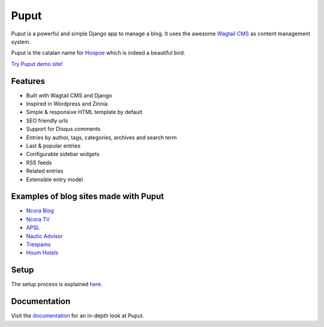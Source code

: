 Puput
=====

.. image:: https://img.shields.io/pypi/v/puput.svg
    :target: https://pypi.python.org/pypi/puput/

.. image:: https://travis-ci.org/APSL/puput.svg?branch=master
    :target: https://travis-ci.org/APSL/puput
    
.. image:: https://readthedocs.org/projects/puput/badge/?version=latest
    :target: https://readthedocs.org/projects/puput/?badge=latest
    
.. image:: https://api.codacy.com/project/badge/grade/f96e31ee1b8c4aa2b1402f12308afe96    
   :target: https://www.codacy.com/app/marctc/puput
   
Puput is a powerful and simple Django app to manage a blog. It uses the awesome `Wagtail CMS <https://github.com/torchbox/wagtail>`_ as content management system.

Puput is the catalan name for `Hoopoe <https://en.wikipedia.org/wiki/Hoopoe>`_ which is indeed a beautiful bird.

.. image:: http://i.imgur.com/3ByGQb6.png

`Try Puput demo site! <http://puput.apsl.net/>`_

Features
~~~~~~~~

* Built with Wagtail CMS and Django
* Inspired in Wordpress and Zinnia
* Simple & responsive HTML template by default
* SEO friendly urls
* Support for Disqus comments
* Entries by author, tags, categories, archives and search term
* Last & popular entries
* Configurable sidebar widgets
* RSS feeds
* Related entries
* Extensible entry model

.. image:: http://i.imgur.com/ndZLeWb.png

Examples of blog sites made with Puput
~~~~~~~~~~~~~~~~~~~~~~~~~~~~~~~~~~~~~~

* `Ncora Blog <https://www.ncora.com/blog/>`_
* `Ncora TV <https://www.ncora.com/tv/>`_
* `APSL <https://www.apsl.net/blog/>`_
* `Nautic Advisor <https://www.nauticadvisor.com/blog/>`_
* `Trespams <http://trespams.com/blog/>`_
* `Houm Hotels <http://www.houmhotels.com/blog/>`_


Setup
~~~~~

The setup process is explained `here <http://puput.readthedocs.io/en/latest/setup.html>`_.

Documentation
~~~~~~~~~~~~~
Visit the `documentation <http://puput.readthedocs.org>`_ for an in-depth look at Puput.
